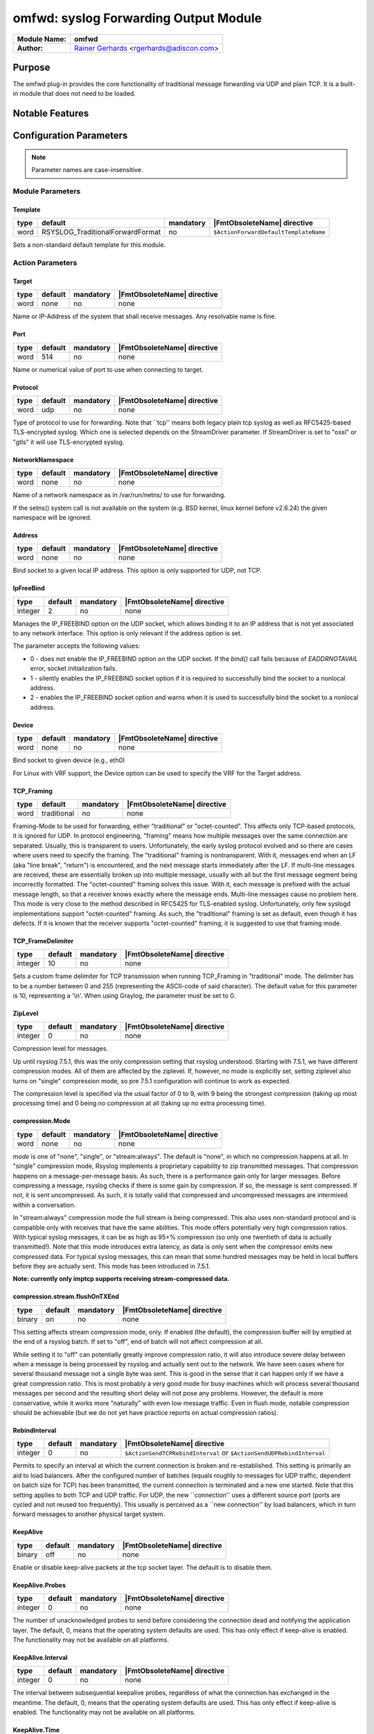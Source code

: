 **************************************
omfwd: syslog Forwarding Output Module
**************************************

===========================  ===========================================================================
**Module Name:**             **omfwd**
**Author:**                  `Rainer Gerhards <https://rainer.gerhards.net/>`_ <rgerhards@adiscon.com>
===========================  ===========================================================================


Purpose
=======

The omfwd plug-in provides the core functionality of traditional message
forwarding via UDP and plain TCP. It is a built-in module that does not
need to be loaded.

 
Notable Features
================


Configuration Parameters
========================

.. note::

   Parameter names are case-insensitive.

Module Parameters
-----------------

Template
^^^^^^^^

.. csv-table::
   :header: "type", "default", "mandatory", "|FmtObsoleteName| directive"
   :widths: auto
   :class: parameter-table

   "word", "RSYSLOG_TraditionalForwardFormat", "no", "``$ActionForwardDefaultTemplateName``"

Sets a non-standard default template for this module.
 

Action Parameters
-----------------

Target
^^^^^^

.. csv-table::
   :header: "type", "default", "mandatory", "|FmtObsoleteName| directive"
   :widths: auto
   :class: parameter-table

   "word", "none", "no", "none"

Name or IP-Address of the system that shall receive messages. Any
resolvable name is fine.


Port
^^^^

.. csv-table::
   :header: "type", "default", "mandatory", "|FmtObsoleteName| directive"
   :widths: auto
   :class: parameter-table

   "word", "514", "no", "none"

Name or numerical value of port to use when connecting to target.


Protocol
^^^^^^^^

.. csv-table::
   :header: "type", "default", "mandatory", "|FmtObsoleteName| directive"
   :widths: auto
   :class: parameter-table

   "word", "udp", "no", "none"

Type of protocol to use for forwarding. Note that \`\`tcp'' means
both legacy plain tcp syslog as well as RFC5425-based TLS-encrypted
syslog. Which one is selected depends on the StreamDriver parameter.
If StreamDriver is set to "ossl" or "gtls" it will use TLS-encrypted syslog.


NetworkNamespace
^^^^^^^^^^^^^^^^

.. csv-table::
   :header: "type", "default", "mandatory", "|FmtObsoleteName| directive"
   :widths: auto
   :class: parameter-table

   "word", "none", "no", "none"

Name of a network namespace as in /var/run/netns/ to use for forwarding.

If the setns() system call is not available on the system (e.g. BSD
kernel, linux kernel before v2.6.24) the given namespace will be
ignored.

Address
^^^^^^^

.. csv-table::
   :header: "type", "default", "mandatory", "|FmtObsoleteName| directive"
   :widths: auto
   :class: parameter-table

   "word", "none", "no", "none"

.. versionadded:: 8.35.0

Bind socket to a given local IP address. This option is only supported
for UDP, not TCP.

IpFreeBind
^^^^^^^^^^

.. csv-table::
   :header: "type", "default", "mandatory", "|FmtObsoleteName| directive"
   :widths: auto
   :class: parameter-table

   "integer", "2", "no", "none"

.. versionadded:: 8.35.0

Manages the IP_FREEBIND option on the UDP socket, which allows binding it to
an IP address that is not yet associated to any network interface. This option
is only relevant if the address option is set.

The parameter accepts the following values:

-  0 - does not enable the IP_FREEBIND option on the
   UDP socket. If the *bind()* call fails because of *EADDRNOTAVAIL* error,
   socket initialization fails.

-  1 - silently enables the IP_FREEBIND socket
   option if it is required to successfully bind the socket to a nonlocal address.

-  2 - enables the IP_FREEBIND socket option and
   warns when it is used to successfully bind the socket to a nonlocal address.

Device
^^^^^^

.. csv-table::
   :header: "type", "default", "mandatory", "|FmtObsoleteName| directive"
   :widths: auto
   :class: parameter-table

   "word", "none", "no", "none"

Bind socket to given device (e.g., eth0)

For Linux with VRF support, the Device option can be used to specify the
VRF for the Target address.


TCP_Framing
^^^^^^^^^^^

.. csv-table::
   :header: "type", "default", "mandatory", "|FmtObsoleteName| directive"
   :widths: auto
   :class: parameter-table

   "word", "traditional", "no", "none"

Framing-Mode to be used for forwarding, either "traditional" or
"octet-counted". This affects only TCP-based protocols, it is ignored for UDP.
In protocol engineering, "framing" means how multiple messages over the same
connection are separated. Usually, this is transparent to users. Unfortunately,
the early syslog protocol evolved and so there are cases where users need to
specify the framing. The "traditional" framing is nontransparent. With it,
messages end when an LF (aka "line break", "return") is encountered, and the
next message starts immediately after the LF. If multi-line messages are
received, these are essentially broken up into multiple message, usually with
all but the first message segment being incorrectly formatted. The
"octet-counted" framing solves this issue. With it, each message is prefixed
with the actual message length, so that a receiver knows exactly where the
message ends. Multi-line messages cause no problem here. This mode is very
close to the method described in RFC5425 for TLS-enabled syslog. Unfortunately,
only few syslogd implementations support "octet-counted" framing. As such, the
"traditional" framing is set as default, even though it has defects. If it is
known that the receiver supports "octet-counted" framing, it is suggested to
use that framing mode.


TCP_FrameDelimiter
^^^^^^^^^^^^^^^^^^

.. csv-table::
   :header: "type", "default", "mandatory", "|FmtObsoleteName| directive"
   :widths: auto
   :class: parameter-table

   "integer", "10", "no", "none"

Sets a custom frame delimiter for TCP transmission when running TCP\_Framing
in "traditional" mode. The delimiter has to be a number between 0 and 255
(representing the ASCII-code of said character). The default value for this
parameter is 10, representing a '\\n'. When using Graylog, the parameter
must be set to 0.


ZipLevel
^^^^^^^^

.. csv-table::
   :header: "type", "default", "mandatory", "|FmtObsoleteName| directive"
   :widths: auto
   :class: parameter-table

   "integer", "0", "no", "none"

Compression level for messages.

Up until rsyslog 7.5.1, this was the only compression setting that
rsyslog understood. Starting with 7.5.1, we have different
compression modes. All of them are affected by the ziplevel. If,
however, no mode is explicitly set, setting ziplevel also turns on
"single" compression mode, so pre 7.5.1 configuration will continue
to work as expected.

The compression level is specified via the usual factor of 0 to 9,
with 9 being the strongest compression (taking up most processing
time) and 0 being no compression at all (taking up no extra
processing time).


compression.Mode
^^^^^^^^^^^^^^^^

.. csv-table::
   :header: "type", "default", "mandatory", "|FmtObsoleteName| directive"
   :widths: auto
   :class: parameter-table

   "word", "none", "no", "none"

*mode* is one of "none", "single", or "stream:always". The default
is "none", in which no compression happens at all.
In "single" compression mode, Rsyslog implements a proprietary
capability to zip transmitted messages. That compression happens on a
message-per-message basis. As such, there is a performance gain only
for larger messages. Before compressing a message, rsyslog checks if
there is some gain by compression. If so, the message is sent
compressed. If not, it is sent uncompressed. As such, it is totally
valid that compressed and uncompressed messages are intermixed within
a conversation.

In "stream:always" compression mode the full stream is being
compressed. This also uses non-standard protocol and is compatible
only with receives that have the same abilities. This mode offers
potentially very high compression ratios. With typical syslog
messages, it can be as high as 95+% compression (so only one
twentieth of data is actually transmitted!). Note that this mode
introduces extra latency, as data is only sent when the compressor
emits new compressed data. For typical syslog messages, this can mean
that some hundred messages may be held in local buffers before they
are actually sent. This mode has been introduced in 7.5.1.

**Note: currently only imptcp supports receiving stream-compressed
data.**


compression.stream.flushOnTXEnd
^^^^^^^^^^^^^^^^^^^^^^^^^^^^^^^

.. csv-table::
   :header: "type", "default", "mandatory", "|FmtObsoleteName| directive"
   :widths: auto
   :class: parameter-table

   "binary", "on", "no", "none"

.. versionadded:: 7.5.3

This setting affects stream compression mode, only. If enabled (the
default), the compression buffer will by emptied at the end of a
rsyslog batch. If set to "off", end of batch will not affect
compression at all.

While setting it to "off" can potentially greatly improve
compression ratio, it will also introduce severe delay between when a
message is being processed by rsyslog and actually sent out to the
network. We have seen cases where for several thousand message not a
single byte was sent. This is good in the sense that it can happen
only if we have a great compression ratio. This is most probably a
very good mode for busy machines which will process several thousand
messages per second and the resulting short delay will not pose any
problems. However, the default is more conservative, while it works
more "naturally" with even low message traffic. Even in flush mode,
notable compression should be achievable (but we do not yet have
practice reports on actual compression ratios).


RebindInterval
^^^^^^^^^^^^^^

.. csv-table::
   :header: "type", "default", "mandatory", "|FmtObsoleteName| directive"
   :widths: auto
   :class: parameter-table

   "integer", "0", "no", "``$ActionSendTCPRebindInterval`` or ``$ActionSendUDPRebindInterval``"

Permits to specify an interval at which the current connection is
broken and re-established. This setting is primarily an aid to load
balancers. After the configured number of batches (equals roughly to
messages for UDP traffic, dependent on batch size for TCP) has been
transmitted, the current connection is terminated and a new one
started. Note that this setting applies to both TCP and UDP traffic.
For UDP, the new \`\`connection'' uses a different source port (ports
are cycled and not reused too frequently). This usually is perceived
as a \`\`new connection'' by load balancers, which in turn forward
messages to another physical target system.


KeepAlive
^^^^^^^^^

.. csv-table::
   :header: "type", "default", "mandatory", "|FmtObsoleteName| directive"
   :widths: auto
   :class: parameter-table

   "binary", "off", "no", "none"

Enable or disable keep-alive packets at the tcp socket layer. The
default is to disable them.


KeepAlive.Probes
^^^^^^^^^^^^^^^^

.. csv-table::
   :header: "type", "default", "mandatory", "|FmtObsoleteName| directive"
   :widths: auto
   :class: parameter-table

   "integer", "0", "no", "none"

The number of unacknowledged probes to send before considering the
connection dead and notifying the application layer. The default, 0,
means that the operating system defaults are used. This has only
effect if keep-alive is enabled. The functionality may not be
available on all platforms.


KeepAlive.Interval
^^^^^^^^^^^^^^^^^^

.. csv-table::
   :header: "type", "default", "mandatory", "|FmtObsoleteName| directive"
   :widths: auto
   :class: parameter-table

   "integer", "0", "no", "none"

The interval between subsequential keepalive probes, regardless of
what the connection has exchanged in the meantime. The default, 0,
means that the operating system defaults are used. This has only
effect if keep-alive is enabled. The functionality may not be
available on all platforms.


KeepAlive.Time
^^^^^^^^^^^^^^

.. csv-table::
   :header: "type", "default", "mandatory", "|FmtObsoleteName| directive"
   :widths: auto
   :class: parameter-table

   "integer", "0", "no", "none"

The interval between the last data packet sent (simple ACKs are not
considered data) and the first keepalive probe; after the connection
is marked to need keepalive, this counter is not used any further.
The default, 0, means that the operating system defaults are used.
This has only effect if keep-alive is enabled. The functionality may
not be available on all platforms.

ConErrSkip
^^^^^^^^^^

.. csv-table::
   :header: "type", "default", "mandatory", "|FmtObsoleteName| directive"
   :widths: auto
   :class: parameter-table

   "integer", "0", "no", "none"

The ConErrSkip can be used to limit the number of network errors
recorded in logs. For example, value 10 means that each 10th error
message is logged. Note that this options should be used as the last
resort since the necessity of its use indicates network issues.
The default behavior is that all network errors are logged.

RateLimit.Interval
^^^^^^^^^^^^^^^^^^

.. csv-table::
   :header: "type", "default", "max", "mandatory", "|FmtObsoleteName| directive"
   :widths: auto
   :class: parameter-table

   "integer", "0", "", "no", "none"

Specifies the rate-limiting interval in seconds. Default value is 0,
which turns off rate limiting.

RateLimit.Burst
^^^^^^^^^^^^^^^

.. csv-table::
   :header: "type", "default", "max", "mandatory", "none"
   :widths: auto
   :class: parameter-table

   "integer", "200", "(2^32)-1", "no", "none"

Specifies the rate-limiting burst in number of messages.


StreamDriver
^^^^^^^^^^^^

.. csv-table::
   :header: "type", "default", "mandatory", "|FmtObsoleteName| directive"
   :widths: auto
   :class: parameter-table

   "word", "none", "no", "``$ActionSendStreamDriver``"

Choose the stream driver to be used. Default is plain tcp, but
you can also choose "ossl" or "gtls" for TLS encryption.


StreamDriverMode
^^^^^^^^^^^^^^^^

.. csv-table::
   :header: "type", "default", "mandatory", "|FmtObsoleteName| directive"
   :widths: auto
   :class: parameter-table

   "integer", "0", "no", "``$ActionSendStreamDriverMode``"

Mode to use with the stream driver (driver-specific)


StreamDriverAuthMode
^^^^^^^^^^^^^^^^^^^^

.. csv-table::
   :header: "type", "default", "mandatory", "|FmtObsoleteName| directive"
   :widths: auto
   :class: parameter-table

   "string", "none", "no", "``$ActionSendStreamDriverAuthMode``"

Authentication mode to use with the stream driver. Note that this
parameter requires TLS netstream drivers. For all others, it will be
ignored. (driver-specific).


StreamDriver.PermitExpiredCerts
^^^^^^^^^^^^^^^^^^^^^^^^^^^^^^^

.. csv-table::
   :header: "type", "default", "mandatory", "|FmtObsoleteName| directive"
   :widths: auto
   :class: parameter-table

   "string", "warn", "no", "none"

Controls how expired certificates will be handled when stream driver is in TLS mode.
It can have one of the following values:

-  on = Expired certificates are allowed

-  off = Expired certificates are not allowed  (Default, changed from warn to off since Version 8.2012.0)

-  warn = Expired certificates are allowed but warning will be logged


StreamDriverPermittedPeers
^^^^^^^^^^^^^^^^^^^^^^^^^^

.. csv-table::
   :header: "type", "default", "mandatory", "|FmtObsoleteName| directive"
   :widths: auto
   :class: parameter-table

   "word", "none", "no", "``$ActionSendStreamDriverPermittedPeers``"

Accepted fingerprint (SHA1) or name of remote peer. Note that this
parameter requires TLS netstream drivers. For all others, it will be
ignored. (driver-specific)


StreamDriver.CheckExtendedKeyPurpose
^^^^^^^^^^^^^^^^^^^^^^^^^^^^^^^^^^^^

.. csv-table::
   :header: "type", "default", "mandatory", "|FmtObsoleteName| directive"
   :widths: auto
   :class: parameter-table

   "binary", "off", "no", "none"

Whether to check also purpose value in extended fields part of certificate
for compatibility with rsyslog operation. (driver-specific)


StreamDriver.PrioritizeSAN
^^^^^^^^^^^^^^^^^^^^^^^^^^

.. csv-table::
   :header: "type", "default", "mandatory", "|FmtObsoleteName| directive"
   :widths: auto
   :class: parameter-table

   "binary", "off", "no", "none"

Whether to use stricter SAN/CN matching. (driver-specific)


StreamDriver.TlsVerifyDepth
^^^^^^^^^^^^^^^^^^^^^^^^^^^

.. csv-table::
   :header: "type", "default", "mandatory", "|FmtObsoleteName| directive"
   :widths: auto
   :class: parameter-table

   "integer", "TLS library default", "no", "none"


Specifies the allowed maximum depth for the certificate chain verification.
Support added in v8.2001.0, supported by GTLS and OpenSSL driver.
If not set, the API default will be used.
For OpenSSL, the default is 100 - see the doc for more:
https://www.openssl.org/docs/man1.1.1/man3/SSL_set_verify_depth.html
For GnuTLS, the default is 5 - see the doc for more:
https://www.gnutls.org/manual/gnutls.html

StreamDriver.CAFile
^^^^^^^^^^^^^^^^^^^

.. csv-table::
   :header: "type", "default", "mandatory", "|FmtObsoleteName| directive"
   :widths: auto
   :class: parameter-table

   "integer", "global() default", "no", "none"

.. versionadded:: 8.2108.0

This permits to override the CA file set via `global()` config object at the
per-action basis. This parameter is ignored if the netstream driver and/or its
mode does not need or support certificates.

StreamDriver.CRLFile
^^^^^^^^^^^^^^^^^^^^

.. csv-table::
   :header: "type", "default", "optional", "|FmtObsoleteName| directive"
   :widths: auto
   :class: parameter-table

   "integer", "global() default", "no", "none"

.. versionadded:: 8.2308.0

This permits to override the CRL (Certificate revocation list) file set via `global()` config
object at the per-action basis. This parameter is ignored if the netstream driver and/or its
mode does not need or support certificates.

StreamDriver.KeyFile
^^^^^^^^^^^^^^^^^^^^

.. csv-table::
   :header: "type", "default", "mandatory", "|FmtObsoleteName| directive"
   :widths: auto
   :class: parameter-table

   "integer", "global() default", "no", "none"

.. versionadded:: 8.2108.0

This permits to override the CA file set via `global()` config object at the
per-action basis. This parameter is ignored if the netstream driver and/or its
mode does not need or support certificates.

StreamDriver.CertFile
^^^^^^^^^^^^^^^^^^^^^

.. csv-table::
   :header: "type", "default", "mandatory", "|FmtObsoleteName| directive"
   :widths: auto
   :class: parameter-table

   "integer", "global() default", "no", "none"

.. versionadded:: 8.2108.0

This permits to override the CA file set via `global()` config object at the
per-action basis. This parameter is ignored if the netstream driver and/or its
mode does not need or support certificates.


ResendLastMSGOnReconnect
^^^^^^^^^^^^^^^^^^^^^^^^

.. csv-table::
   :header: "type", "default", "mandatory", "|FmtObsoleteName| directive"
   :widths: auto
   :class: parameter-table

   "binary", "off", "no", "``$ActionSendResendLastMsgOnReconnect``"

Permits to resend the last message when a connection is reconnected.
This setting affects TCP-based syslog, only. It is most useful for
traditional, plain TCP syslog. Using this protocol, it is not always
possible to know which messages were successfully transmitted to the
receiver when a connection breaks. In many cases, the last message
sent is lost. By switching this setting to "yes", rsyslog will always
retransmit the last message when a connection is reestablished. This
reduces potential message loss, but comes at the price that some
messages may be duplicated (what usually is more acceptable).

Please note that busy systems probably loose more than a
single message in such cases. This is caused by an
`inherant unreliability in plain tcp syslog
<https://rainer.gerhards.net/2008/04/on-unreliability-of-plain-tcp-syslog.html>`_
and there is no way rsyslog could prevent this from happening
(if you read the detail description, be sure to follow the link
to the follow-up posting). In order to prevent these problems,
we recommend the use of :doc:`omrelp <omrelp>`.


udp.SendToAll
^^^^^^^^^^^^^

.. csv-table::
   :header: "type", "default", "mandatory", "|FmtObsoleteName| directive"
   :widths: auto
   :class: parameter-table

   "binary", "off", "no", "none"

When sending UDP messages, there are potentially multiple paths to
the target destination. By default, rsyslogd
only sends to the first target it can successfully send to. If this
option is set to "on", messages are sent to all targets. This may improve
reliability, but may also cause message duplication. This option
should be enabled only if it is fully understood.

Note: this option replaces the former -A command line option. In
contrast to the -A option, this option must be set once per
input() definition.


udp.SendDelay
^^^^^^^^^^^^^

.. csv-table::
   :header: "type", "default", "mandatory", "|FmtObsoleteName| directive"
   :widths: auto
   :class: parameter-table

   "integer", "0", "no", "none"

.. versionadded:: 8.7.0

This is an **expert option**, do only use it if you know very well
why you are using it!

This options permits to introduce a small delay after *each* send
operation. The integer specifies the delay in microseconds. This
option can be used in cases where too-quick sending of UDP messages
causes message loss (UDP is permitted to drop packets if e.g. a device
runs out of buffers). Usually, you do not want this delay. The parameter
was introduced in order to support some testbench tests. Be sure
to think twice before you use it in production.


gnutlsPriorityString
^^^^^^^^^^^^^^^^^^^^

.. csv-table::
   :header: "type", "default", "mandatory", "|FmtObsoleteName| directive"
   :widths: auto
   :class: parameter-table

   "string", "none", "no", "none"

.. versionadded:: 8.29.0

This strings setting is used to configure driver specific properties.
Historically, the setting was only meant for gnutls driver. However
with version v8.1905.0 and higher, the setting can also be used to set openssl configuration commands.

For GNUTls, the setting specifies the TLS session's handshake algorithms and
options. These strings are intended as a user-specified override of the library
defaults. If this parameter is NULL, the default settings are used. More
information about priority Strings
`here <https://gnutls.org/manual/html_node/Priority-Strings.html>`_.

For OpenSSL, the setting can be used to pass configuration commands to openssl library.
OpenSSL Version 1.0.2 or higher is required for this feature.
A list of possible commands and their valid values can be found in the documentation:
https://www.openssl.org/docs/man1.0.2/man3/SSL_CONF_cmd.html

The setting can be single or multiline, each configuration command is separated by linefeed (\n).
Command and value are separated by equal sign (=). Here are a few samples:

Example 1
---------

This will allow all protocols except for SSLv2 and SSLv3:

.. code-block:: none

   gnutlsPriorityString="Protocol=ALL,-SSLv2,-SSLv3"


Example 2
---------

This will allow all protocols except for SSLv2, SSLv3 and TLSv1.
It will also set the minimum protocol to TLSv1.2

.. code-block:: none

   gnutlsPriorityString="Protocol=ALL,-SSLv2,-SSLv3,-TLSv1
   MinProtocol=TLSv1.2"


Statistic Counter
=================

This plugin maintains :doc:`statistics <../rsyslog_statistic_counter>` for each forwarding action.
The statistic is named "target-port-protocol" where "target", "port", and
"protocol" are the respective configuration parameters. So an actual name might be
"192.0.2.1-514-TCP" or "example.net-10514-UDP".

The following properties are maintained for each action:

-  **bytes.sent** - total number of bytes sent to the network

See Also
========

-  `Encrypted Disk
   Queues <http://www.rsyslog.com/encrypted-disk-queues/>`_


Examples
========

Example 1
---------

The following command sends all syslog messages to a remote server via
TCP port 10514.

.. code-block:: none

   action(type="omfwd" Target="192.168.2.11" Port="10514" Protocol="tcp" Device="eth0")


Example 2
---------

In case the system in use has multiple (maybe virtual) network interfaces network
namespaces come in handy, each with its own routing table. To be able to distribute
syslogs to remote servers in different namespaces specify them as separate actions.

.. code-block:: none

   action(type="omfwd" Target="192.168.1.13" Port="10514" Protocol="tcp" NetworkNamespace="ns_eth0.0")
   action(type="omfwd" Target="192.168.2.24" Port="10514" Protocol="tcp" NetworkNamespace="ns_eth0.1")
   action(type="omfwd" Target="192.168.3.38" Port="10514" Protocol="tcp" NetworkNamespace="ns_eth0.2")
